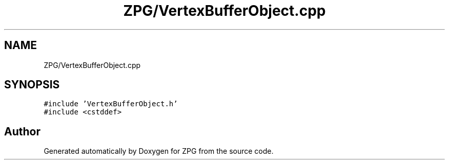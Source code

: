 .TH "ZPG/VertexBufferObject.cpp" 3 "Sat Nov 3 2018" "Version 4.0" "ZPG" \" -*- nroff -*-
.ad l
.nh
.SH NAME
ZPG/VertexBufferObject.cpp
.SH SYNOPSIS
.br
.PP
\fC#include 'VertexBufferObject\&.h'\fP
.br
\fC#include <cstddef>\fP
.br

.SH "Author"
.PP 
Generated automatically by Doxygen for ZPG from the source code\&.
